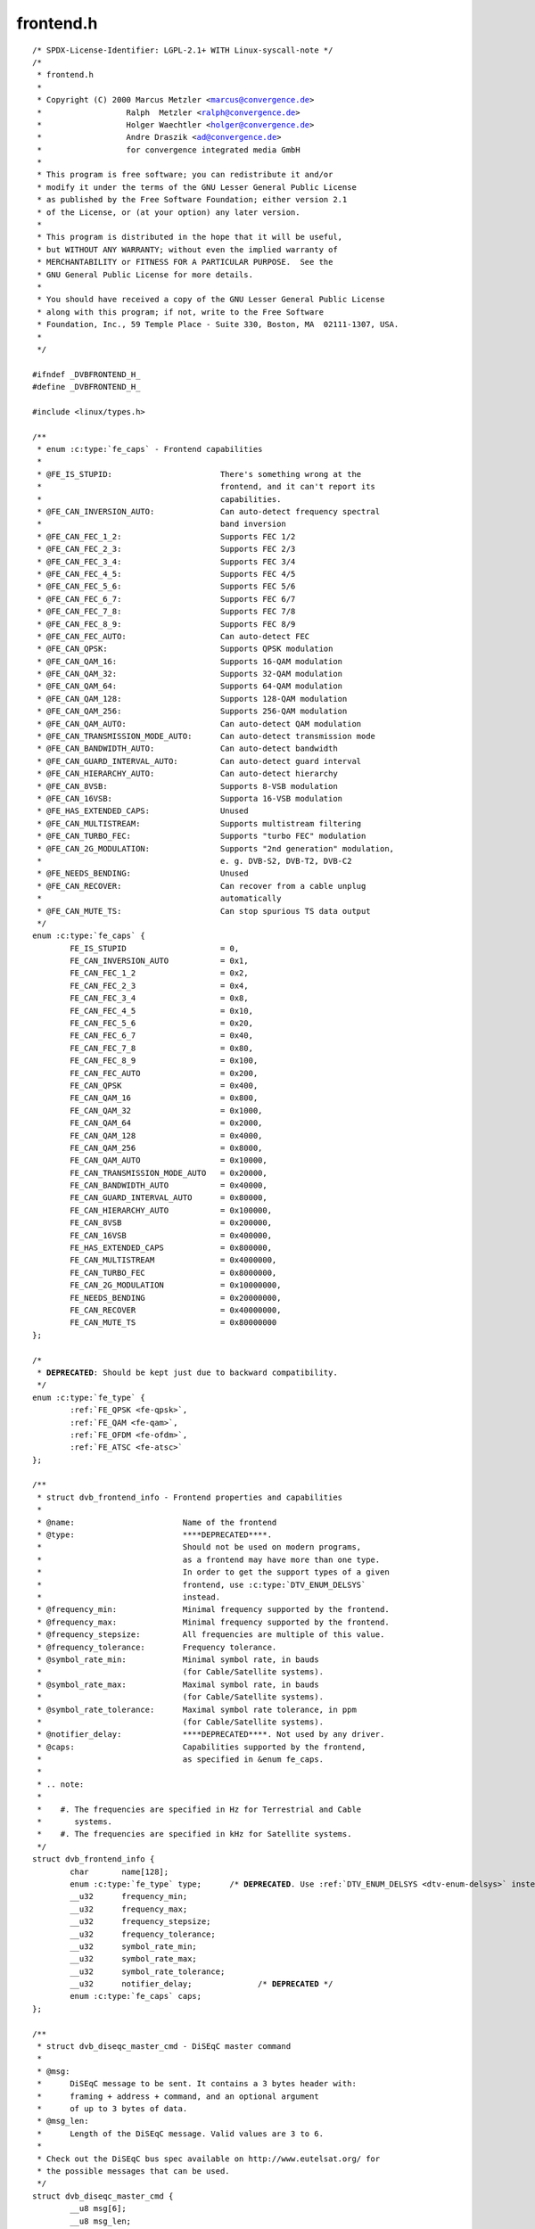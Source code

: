 .. -*- coding: utf-8; mode: rst -*-

frontend.h
==========

.. parsed-literal::

    \/\* SPDX-License-Identifier\: LGPL-2.1+ WITH Linux-syscall-note \*\/
    \/\*
     \* frontend.h
     \*
     \* Copyright (C) 2000 Marcus Metzler \<marcus@convergence.de\>
     \*                  Ralph  Metzler \<ralph@convergence.de\>
     \*                  Holger Waechtler \<holger@convergence.de\>
     \*                  Andre Draszik \<ad@convergence.de\>
     \*                  for convergence integrated media GmbH
     \*
     \* This program is free software; you can redistribute it and\/or
     \* modify it under the terms of the GNU Lesser General Public License
     \* as published by the Free Software Foundation; either version 2.1
     \* of the License, or (at your option) any later version.
     \*
     \* This program is distributed in the hope that it will be useful,
     \* but WITHOUT ANY WARRANTY; without even the implied warranty of
     \* MERCHANTABILITY or FITNESS FOR A PARTICULAR PURPOSE.  See the
     \* GNU General Public License for more details.
     \*
     \* You should have received a copy of the GNU Lesser General Public License
     \* along with this program; if not, write to the Free Software
     \* Foundation, Inc., 59 Temple Place - Suite 330, Boston, MA  02111-1307, USA.
     \*
     \*\/

    \#ifndef \_DVBFRONTEND\_H\_
    \#define \_DVBFRONTEND\_H\_

    \#include \<linux\/types.h\>

    \/\*\*
     \* enum :c:type:`fe_caps` - Frontend capabilities
     \*
     \* @FE\_IS\_STUPID\:                       There's something wrong at the
     \*                                      frontend, and it can't report its
     \*                                      capabilities.
     \* @FE\_CAN\_INVERSION\_AUTO\:              Can auto-detect frequency spectral
     \*                                      band inversion
     \* @FE\_CAN\_FEC\_1\_2\:                     Supports FEC 1\/2
     \* @FE\_CAN\_FEC\_2\_3\:                     Supports FEC 2\/3
     \* @FE\_CAN\_FEC\_3\_4\:                     Supports FEC 3\/4
     \* @FE\_CAN\_FEC\_4\_5\:                     Supports FEC 4\/5
     \* @FE\_CAN\_FEC\_5\_6\:                     Supports FEC 5\/6
     \* @FE\_CAN\_FEC\_6\_7\:                     Supports FEC 6\/7
     \* @FE\_CAN\_FEC\_7\_8\:                     Supports FEC 7\/8
     \* @FE\_CAN\_FEC\_8\_9\:                     Supports FEC 8\/9
     \* @FE\_CAN\_FEC\_AUTO\:                    Can auto-detect FEC
     \* @FE\_CAN\_QPSK\:                        Supports QPSK modulation
     \* @FE\_CAN\_QAM\_16\:                      Supports 16-QAM modulation
     \* @FE\_CAN\_QAM\_32\:                      Supports 32-QAM modulation
     \* @FE\_CAN\_QAM\_64\:                      Supports 64-QAM modulation
     \* @FE\_CAN\_QAM\_128\:                     Supports 128-QAM modulation
     \* @FE\_CAN\_QAM\_256\:                     Supports 256-QAM modulation
     \* @FE\_CAN\_QAM\_AUTO\:                    Can auto-detect QAM modulation
     \* @FE\_CAN\_TRANSMISSION\_MODE\_AUTO\:      Can auto-detect transmission mode
     \* @FE\_CAN\_BANDWIDTH\_AUTO\:              Can auto-detect bandwidth
     \* @FE\_CAN\_GUARD\_INTERVAL\_AUTO\:         Can auto-detect guard interval
     \* @FE\_CAN\_HIERARCHY\_AUTO\:              Can auto-detect hierarchy
     \* @FE\_CAN\_8VSB\:                        Supports 8-VSB modulation
     \* @FE\_CAN\_16VSB\:                       Supporta 16-VSB modulation
     \* @FE\_HAS\_EXTENDED\_CAPS\:               Unused
     \* @FE\_CAN\_MULTISTREAM\:                 Supports multistream filtering
     \* @FE\_CAN\_TURBO\_FEC\:                   Supports "turbo FEC" modulation
     \* @FE\_CAN\_2G\_MODULATION\:               Supports "2nd generation" modulation,
     \*                                      e. g. DVB-S2, DVB-T2, DVB-C2
     \* @FE\_NEEDS\_BENDING\:                   Unused
     \* @FE\_CAN\_RECOVER\:                     Can recover from a cable unplug
     \*                                      automatically
     \* @FE\_CAN\_MUTE\_TS\:                     Can stop spurious TS data output
     \*\/
    enum :c:type:`fe_caps` \{
            FE\_IS\_STUPID                    = 0,
            FE\_CAN\_INVERSION\_AUTO           = 0x1,
            FE\_CAN\_FEC\_1\_2                  = 0x2,
            FE\_CAN\_FEC\_2\_3                  = 0x4,
            FE\_CAN\_FEC\_3\_4                  = 0x8,
            FE\_CAN\_FEC\_4\_5                  = 0x10,
            FE\_CAN\_FEC\_5\_6                  = 0x20,
            FE\_CAN\_FEC\_6\_7                  = 0x40,
            FE\_CAN\_FEC\_7\_8                  = 0x80,
            FE\_CAN\_FEC\_8\_9                  = 0x100,
            FE\_CAN\_FEC\_AUTO                 = 0x200,
            FE\_CAN\_QPSK                     = 0x400,
            FE\_CAN\_QAM\_16                   = 0x800,
            FE\_CAN\_QAM\_32                   = 0x1000,
            FE\_CAN\_QAM\_64                   = 0x2000,
            FE\_CAN\_QAM\_128                  = 0x4000,
            FE\_CAN\_QAM\_256                  = 0x8000,
            FE\_CAN\_QAM\_AUTO                 = 0x10000,
            FE\_CAN\_TRANSMISSION\_MODE\_AUTO   = 0x20000,
            FE\_CAN\_BANDWIDTH\_AUTO           = 0x40000,
            FE\_CAN\_GUARD\_INTERVAL\_AUTO      = 0x80000,
            FE\_CAN\_HIERARCHY\_AUTO           = 0x100000,
            FE\_CAN\_8VSB                     = 0x200000,
            FE\_CAN\_16VSB                    = 0x400000,
            FE\_HAS\_EXTENDED\_CAPS            = 0x800000,
            FE\_CAN\_MULTISTREAM              = 0x4000000,
            FE\_CAN\_TURBO\_FEC                = 0x8000000,
            FE\_CAN\_2G\_MODULATION            = 0x10000000,
            FE\_NEEDS\_BENDING                = 0x20000000,
            FE\_CAN\_RECOVER                  = 0x40000000,
            FE\_CAN\_MUTE\_TS                  = 0x80000000
    \};

    \/\*
     \* **DEPRECATED**\: Should be kept just due to backward compatibility.
     \*\/
    enum :c:type:`fe_type` \{
            \ :ref:`FE_QPSK <fe-qpsk>`\ ,
            \ :ref:`FE_QAM <fe-qam>`\ ,
            \ :ref:`FE_OFDM <fe-ofdm>`\ ,
            \ :ref:`FE_ATSC <fe-atsc>`
    \};

    \/\*\*
     \* struct dvb_frontend_info - Frontend properties and capabilities
     \*
     \* @name\:                       Name of the frontend
     \* @type\:                       \*\***DEPRECATED**\*\*.
     \*                              Should not be used on modern programs,
     \*                              as a frontend may have more than one type.
     \*                              In order to get the support types of a given
     \*                              frontend, use \:c\:type\:\`DTV\_ENUM\_DELSYS\`
     \*                              instead.
     \* @frequency\_min\:              Minimal frequency supported by the frontend.
     \* @frequency\_max\:              Minimal frequency supported by the frontend.
     \* @frequency\_stepsize\:         All frequencies are multiple of this value.
     \* @frequency\_tolerance\:        Frequency tolerance.
     \* @symbol\_rate\_min\:            Minimal symbol rate, in bauds
     \*                              (for Cable\/Satellite systems).
     \* @symbol\_rate\_max\:            Maximal symbol rate, in bauds
     \*                              (for Cable\/Satellite systems).
     \* @symbol\_rate\_tolerance\:      Maximal symbol rate tolerance, in ppm
     \*                              (for Cable\/Satellite systems).
     \* @notifier\_delay\:             \*\***DEPRECATED**\*\*. Not used by any driver.
     \* @caps\:                       Capabilities supported by the frontend,
     \*                              as specified in \&enum fe\_caps.
     \*
     \* .. note\:
     \*
     \*    \#. The frequencies are specified in Hz for Terrestrial and Cable
     \*       systems.
     \*    \#. The frequencies are specified in kHz for Satellite systems.
     \*\/
    struct dvb_frontend_info \{
            char       name[128];
            enum :c:type:`fe_type` type;      \/\* **DEPRECATED**. Use \ :ref:`DTV_ENUM_DELSYS <dtv-enum-delsys>` instead \*\/
            \_\_u32      frequency\_min;
            \_\_u32      frequency\_max;
            \_\_u32      frequency\_stepsize;
            \_\_u32      frequency\_tolerance;
            \_\_u32      symbol\_rate\_min;
            \_\_u32      symbol\_rate\_max;
            \_\_u32      symbol\_rate\_tolerance;
            \_\_u32      notifier\_delay;              \/\* **DEPRECATED** \*\/
            enum :c:type:`fe_caps` caps;
    \};

    \/\*\*
     \* struct dvb_diseqc_master_cmd - DiSEqC master command
     \*
     \* @msg\:
     \*      DiSEqC message to be sent. It contains a 3 bytes header with\:
     \*      framing + address + command, and an optional argument
     \*      of up to 3 bytes of data.
     \* @msg\_len\:
     \*      Length of the DiSEqC message. Valid values are 3 to 6.
     \*
     \* Check out the DiSEqC bus spec available on http\:\/\/www.eutelsat.org\/ for
     \* the possible messages that can be used.
     \*\/
    struct dvb_diseqc_master_cmd \{
            \_\_u8 msg[6];
            \_\_u8 msg\_len;
    \};

    \/\*\*
     \* struct dvb_diseqc_slave_reply - DiSEqC received data
     \*
     \* @msg\:
     \*      DiSEqC message buffer to store a message received via DiSEqC.
     \*      It contains one byte header with\: framing and
     \*      an optional argument of up to 3 bytes of data.
     \* @msg\_len\:
     \*      Length of the DiSEqC message. Valid values are 0 to 4,
     \*      where 0 means no message.
     \* @timeout\:
     \*      Return from ioctl after timeout ms with errorcode when
     \*      no message was received.
     \*
     \* Check out the DiSEqC bus spec available on http\:\/\/www.eutelsat.org\/ for
     \* the possible messages that can be used.
     \*\/
    struct dvb_diseqc_slave_reply \{
            \_\_u8 msg[4];
            \_\_u8 msg\_len;
            int  timeout;
    \};

    \/\*\*
     \* enum :c:type:`fe_sec_voltage` - DC Voltage used to feed the LNBf
     \*
     \* @SEC\_VOLTAGE\_13\:     Output 13V to the LNBf
     \* @SEC\_VOLTAGE\_18\:     Output 18V to the LNBf
     \* @SEC\_VOLTAGE\_OFF\:    Don't feed the LNBf with a DC voltage
     \*\/
    enum :c:type:`fe_sec_voltage` \{
            SEC\_VOLTAGE\_13,
            SEC\_VOLTAGE\_18,
            SEC\_VOLTAGE\_OFF
    \};

    \/\*\*
     \* enum :c:type:`fe_sec_tone_mode` - Type of tone to be send to the LNBf.
     \* @SEC\_TONE\_ON\:        Sends a 22kHz tone burst to the antenna.
     \* @SEC\_TONE\_OFF\:       Don't send a 22kHz tone to the antenna (except
     \*                      if the \`\`FE\_DISEQC\_\*\`\` ioctls are called).
     \*\/
    enum :c:type:`fe_sec_tone_mode` \{
            SEC\_TONE\_ON,
            SEC\_TONE\_OFF
    \};

    \/\*\*
     \* enum :c:type:`fe_sec_mini_cmd` - Type of mini burst to be sent
     \*
     \* @SEC\_MINI\_A\:         Sends a mini-DiSEqC 22kHz '0' Tone Burst to select
     \*                      satellite-A
     \* @SEC\_MINI\_B\:         Sends a mini-DiSEqC 22kHz '1' Data Burst to select
     \*                      satellite-B
     \*\/
    enum :c:type:`fe_sec_mini_cmd` \{
            SEC\_MINI\_A,
            SEC\_MINI\_B
    \};

    \/\*\*
     \* enum :c:type:`fe_status` - Enumerates the possible frontend status.
     \* @FE\_NONE\:            The frontend doesn't have any kind of lock.
     \*                      That's the initial frontend status
     \* @FE\_HAS\_SIGNAL\:      Has found something above the noise level.
     \* @FE\_HAS\_CARRIER\:     Has found a signal.
     \* @FE\_HAS\_VITERBI\:     FEC inner coding (Viterbi, LDPC or other inner code).
     \*                      is stable.
     \* @FE\_HAS\_SYNC\:        Synchronization bytes was found.
     \* @FE\_HAS\_LOCK\:        Digital TV were locked and everything is working.
     \* @FE\_TIMEDOUT\:        Fo lock within the last about 2 seconds.
     \* @FE\_REINIT\:          Frontend was reinitialized, application is recommended
     \*                      to reset DiSEqC, tone and parameters.
     \*\/
    enum :c:type:`fe_status` \{
            FE\_NONE                 = 0x00,
            FE\_HAS\_SIGNAL           = 0x01,
            FE\_HAS\_CARRIER          = 0x02,
            FE\_HAS\_VITERBI          = 0x04,
            FE\_HAS\_SYNC             = 0x08,
            FE\_HAS\_LOCK             = 0x10,
            FE\_TIMEDOUT             = 0x20,
            FE\_REINIT               = 0x40,
    \};

    \/\*\*
     \* enum :c:type:`fe_spectral_inversion` - Type of inversion band
     \*
     \* @INVERSION\_OFF\:      Don't do spectral band inversion.
     \* @INVERSION\_ON\:       Do spectral band inversion.
     \* @INVERSION\_AUTO\:     Autodetect spectral band inversion.
     \*
     \* This parameter indicates if spectral inversion should be presumed or
     \* not. In the automatic setting (\`\`INVERSION\_AUTO\`\`) the hardware will try
     \* to figure out the correct setting by itself. If the hardware doesn't
     \* support, the \%dvb\_frontend will try to lock at the carrier first with
     \* inversion off. If it fails, it will try to enable inversion.
     \*\/
    enum :c:type:`fe_spectral_inversion` \{
            INVERSION\_OFF,
            INVERSION\_ON,
            INVERSION\_AUTO
    \};

    \/\*\*
     \* enum :c:type:`fe_code_rate` - Type of Forward Error Correction (FEC)
     \*
     \*
     \* @FEC\_NONE\: No Forward Error Correction Code
     \* @FEC\_1\_2\:  Forward Error Correction Code 1\/2
     \* @FEC\_2\_3\:  Forward Error Correction Code 2\/3
     \* @FEC\_3\_4\:  Forward Error Correction Code 3\/4
     \* @FEC\_4\_5\:  Forward Error Correction Code 4\/5
     \* @FEC\_5\_6\:  Forward Error Correction Code 5\/6
     \* @FEC\_6\_7\:  Forward Error Correction Code 6\/7
     \* @FEC\_7\_8\:  Forward Error Correction Code 7\/8
     \* @FEC\_8\_9\:  Forward Error Correction Code 8\/9
     \* @FEC\_AUTO\: Autodetect Error Correction Code
     \* @FEC\_3\_5\:  Forward Error Correction Code 3\/5
     \* @FEC\_9\_10\: Forward Error Correction Code 9\/10
     \* @FEC\_2\_5\:  Forward Error Correction Code 2\/5
     \*
     \* Please note that not all FEC types are supported by a given standard.
     \*\/
    enum :c:type:`fe_code_rate` \{
            FEC\_NONE = 0,
            FEC\_1\_2,
            FEC\_2\_3,
            FEC\_3\_4,
            FEC\_4\_5,
            FEC\_5\_6,
            FEC\_6\_7,
            FEC\_7\_8,
            FEC\_8\_9,
            FEC\_AUTO,
            FEC\_3\_5,
            FEC\_9\_10,
            FEC\_2\_5,
    \};

    \/\*\*
     \* enum :c:type:`fe_modulation` - Type of modulation\/constellation
     \* @QPSK\:       QPSK modulation
     \* @QAM\_16\:     16-QAM modulation
     \* @QAM\_32\:     32-QAM modulation
     \* @QAM\_64\:     64-QAM modulation
     \* @QAM\_128\:    128-QAM modulation
     \* @QAM\_256\:    256-QAM modulation
     \* @QAM\_AUTO\:   Autodetect QAM modulation
     \* @VSB\_8\:      8-VSB modulation
     \* @VSB\_16\:     16-VSB modulation
     \* @PSK\_8\:      8-PSK modulation
     \* @APSK\_16\:    16-APSK modulation
     \* @APSK\_32\:    32-APSK modulation
     \* @DQPSK\:      DQPSK modulation
     \* @QAM\_4\_NR\:   4-QAM-NR modulation
     \*
     \* Please note that not all modulations are supported by a given standard.
     \*
     \*\/
    enum :c:type:`fe_modulation` \{
            QPSK,
            QAM\_16,
            QAM\_32,
            QAM\_64,
            QAM\_128,
            QAM\_256,
            QAM\_AUTO,
            VSB\_8,
            VSB\_16,
            PSK\_8,
            APSK\_16,
            APSK\_32,
            DQPSK,
            QAM\_4\_NR,
    \};

    \/\*\*
     \* enum :c:type:`fe_transmit_mode` - Transmission mode
     \*
     \* @TRANSMISSION\_MODE\_AUTO\:
     \*      Autodetect transmission mode. The hardware will try to find the
     \*      correct FFT-size (if capable) to fill in the missing parameters.
     \* @TRANSMISSION\_MODE\_1K\:
     \*      Transmission mode 1K
     \* @TRANSMISSION\_MODE\_2K\:
     \*      Transmission mode 2K
     \* @TRANSMISSION\_MODE\_8K\:
     \*      Transmission mode 8K
     \* @TRANSMISSION\_MODE\_4K\:
     \*      Transmission mode 4K
     \* @TRANSMISSION\_MODE\_16K\:
     \*      Transmission mode 16K
     \* @TRANSMISSION\_MODE\_32K\:
     \*      Transmission mode 32K
     \* @TRANSMISSION\_MODE\_C1\:
     \*      Single Carrier (C=1) transmission mode (DTMB only)
     \* @TRANSMISSION\_MODE\_C3780\:
     \*      Multi Carrier (C=3780) transmission mode (DTMB only)
     \*
     \* Please note that not all transmission modes are supported by a given
     \* standard.
     \*\/
    enum :c:type:`fe_transmit_mode` \{
            TRANSMISSION\_MODE\_2K,
            TRANSMISSION\_MODE\_8K,
            TRANSMISSION\_MODE\_AUTO,
            TRANSMISSION\_MODE\_4K,
            TRANSMISSION\_MODE\_1K,
            TRANSMISSION\_MODE\_16K,
            TRANSMISSION\_MODE\_32K,
            TRANSMISSION\_MODE\_C1,
            TRANSMISSION\_MODE\_C3780,
    \};

    \/\*\*
     \* enum :c:type:`fe_guard_interval` - Guard interval
     \*
     \* @GUARD\_INTERVAL\_AUTO\:        Autodetect the guard interval
     \* @GUARD\_INTERVAL\_1\_128\:       Guard interval 1\/128
     \* @GUARD\_INTERVAL\_1\_32\:        Guard interval 1\/32
     \* @GUARD\_INTERVAL\_1\_16\:        Guard interval 1\/16
     \* @GUARD\_INTERVAL\_1\_8\:         Guard interval 1\/8
     \* @GUARD\_INTERVAL\_1\_4\:         Guard interval 1\/4
     \* @GUARD\_INTERVAL\_19\_128\:      Guard interval 19\/128
     \* @GUARD\_INTERVAL\_19\_256\:      Guard interval 19\/256
     \* @GUARD\_INTERVAL\_PN420\:       PN length 420 (1\/4)
     \* @GUARD\_INTERVAL\_PN595\:       PN length 595 (1\/6)
     \* @GUARD\_INTERVAL\_PN945\:       PN length 945 (1\/9)
     \*
     \* Please note that not all guard intervals are supported by a given standard.
     \*\/
    enum :c:type:`fe_guard_interval` \{
            GUARD\_INTERVAL\_1\_32,
            GUARD\_INTERVAL\_1\_16,
            GUARD\_INTERVAL\_1\_8,
            GUARD\_INTERVAL\_1\_4,
            GUARD\_INTERVAL\_AUTO,
            GUARD\_INTERVAL\_1\_128,
            GUARD\_INTERVAL\_19\_128,
            GUARD\_INTERVAL\_19\_256,
            GUARD\_INTERVAL\_PN420,
            GUARD\_INTERVAL\_PN595,
            GUARD\_INTERVAL\_PN945,
    \};

    \/\*\*
     \* enum :c:type:`fe_hierarchy` - Hierarchy
     \* @HIERARCHY\_NONE\:     No hierarchy
     \* @HIERARCHY\_AUTO\:     Autodetect hierarchy (if supported)
     \* @HIERARCHY\_1\:        Hierarchy 1
     \* @HIERARCHY\_2\:        Hierarchy 2
     \* @HIERARCHY\_4\:        Hierarchy 4
     \*
     \* Please note that not all hierarchy types are supported by a given standard.
     \*\/
    enum :c:type:`fe_hierarchy` \{
            HIERARCHY\_NONE,
            HIERARCHY\_1,
            HIERARCHY\_2,
            HIERARCHY\_4,
            HIERARCHY\_AUTO
    \};

    \/\*\*
     \* enum :c:type:`fe_interleaving` - Interleaving
     \* @INTERLEAVING\_NONE\:  No interleaving.
     \* @INTERLEAVING\_AUTO\:  Auto-detect interleaving.
     \* @INTERLEAVING\_240\:   Interleaving of 240 symbols.
     \* @INTERLEAVING\_720\:   Interleaving of 720 symbols.
     \*
     \* Please note that, currently, only DTMB uses it.
     \*\/
    enum :c:type:`fe_interleaving` \{
            INTERLEAVING\_NONE,
            INTERLEAVING\_AUTO,
            INTERLEAVING\_240,
            INTERLEAVING\_720,
    \};

    \/\* DVBv5 property Commands \*\/

    \#define \ :ref:`DTV_UNDEFINED <dtv-undefined>`           0
    \#define \ :ref:`DTV_TUNE <dtv-tune>`                1
    \#define \ :ref:`DTV_CLEAR <dtv-clear>`               2
    \#define \ :ref:`DTV_FREQUENCY <dtv-frequency>`           3
    \#define \ :ref:`DTV_MODULATION <dtv-modulation>`          4
    \#define \ :ref:`DTV_BANDWIDTH_HZ <dtv-bandwidth-hz>`        5
    \#define \ :ref:`DTV_INVERSION <dtv-inversion>`           6
    \#define \ :ref:`DTV_DISEQC_MASTER <dtv-diseqc-master>`       7
    \#define \ :ref:`DTV_SYMBOL_RATE <dtv-symbol-rate>`         8
    \#define \ :ref:`DTV_INNER_FEC <dtv-inner-fec>`           9
    \#define \ :ref:`DTV_VOLTAGE <dtv-voltage>`             10
    \#define \ :ref:`DTV_TONE <dtv-tone>`                11
    \#define \ :ref:`DTV_PILOT <dtv-pilot>`               12
    \#define \ :ref:`DTV_ROLLOFF <dtv-rolloff>`             13
    \#define \ :ref:`DTV_DISEQC_SLAVE_REPLY <dtv-diseqc-slave-reply>`  14

    \/\* Basic enumeration set for querying unlimited capabilities \*\/
    \#define \ :ref:`DTV_FE_CAPABILITY_COUNT <dtv-fe-capability-count>` 15
    \#define \ :ref:`DTV_FE_CAPABILITY <dtv-fe-capability>`       16
    \#define \ :ref:`DTV_DELIVERY_SYSTEM <dtv-delivery-system>`     17

    \/\* ISDB-T and ISDB-Tsb \*\/
    \#define \ :ref:`DTV_ISDBT_PARTIAL_RECEPTION <dtv-isdbt-partial-reception>`     18
    \#define \ :ref:`DTV_ISDBT_SOUND_BROADCASTING <dtv-isdbt-sound-broadcasting>`    19

    \#define \ :ref:`DTV_ISDBT_SB_SUBCHANNEL_ID <dtv-isdbt-sb-subchannel-id>`      20
    \#define \ :ref:`DTV_ISDBT_SB_SEGMENT_IDX <dtv-isdbt-sb-segment-idx>`        21
    \#define \ :ref:`DTV_ISDBT_SB_SEGMENT_COUNT <dtv-isdbt-sb-segment-count>`      22

    \#define :ref:`DTV_ISDBT_LAYERA_FEC <dtv-isdbt-layer-fec>`                    23
    \#define :ref:`DTV_ISDBT_LAYERA_MODULATION <dtv-isdbt-layer-modulation>`             24
    \#define :ref:`DTV_ISDBT_LAYERA_SEGMENT_COUNT <dtv-isdbt-layer-segment-count>`          25
    \#define :ref:`DTV_ISDBT_LAYERA_TIME_INTERLEAVING <dtv-isdbt-layer-time-interleaving>`      26

    \#define :ref:`DTV_ISDBT_LAYERB_FEC <dtv-isdbt-layer-fec>`                    27
    \#define :ref:`DTV_ISDBT_LAYERB_MODULATION <dtv-isdbt-layer-modulation>`             28
    \#define :ref:`DTV_ISDBT_LAYERB_SEGMENT_COUNT <dtv-isdbt-layer-segment-count>`          29
    \#define :ref:`DTV_ISDBT_LAYERB_TIME_INTERLEAVING <dtv-isdbt-layer-time-interleaving>`      30

    \#define :ref:`DTV_ISDBT_LAYERC_FEC <dtv-isdbt-layer-fec>`                    31
    \#define :ref:`DTV_ISDBT_LAYERC_MODULATION <dtv-isdbt-layer-modulation>`             32
    \#define :ref:`DTV_ISDBT_LAYERC_SEGMENT_COUNT <dtv-isdbt-layer-segment-count>`          33
    \#define :ref:`DTV_ISDBT_LAYERC_TIME_INTERLEAVING <dtv-isdbt-layer-time-interleaving>`      34

    \#define \ :ref:`DTV_API_VERSION <dtv-api-version>`         35

    \#define \ :ref:`DTV_CODE_RATE_HP <dtv-code-rate-hp>`        36
    \#define \ :ref:`DTV_CODE_RATE_LP <dtv-code-rate-lp>`        37
    \#define \ :ref:`DTV_GUARD_INTERVAL <dtv-guard-interval>`      38
    \#define \ :ref:`DTV_TRANSMISSION_MODE <dtv-transmission-mode>`   39
    \#define \ :ref:`DTV_HIERARCHY <dtv-hierarchy>`           40

    \#define \ :ref:`DTV_ISDBT_LAYER_ENABLED <dtv-isdbt-layer-enabled>` 41

    \#define \ :ref:`DTV_STREAM_ID <dtv-stream-id>`           42
    \#define DTV\_ISDBS\_TS\_ID\_LEGACY  \ :ref:`DTV_STREAM_ID <dtv-stream-id>`
    \#define \ :ref:`DTV_DVBT2_PLP_ID_LEGACY <dtv-dvbt2-plp-id-legacy>` 43

    \#define \ :ref:`DTV_ENUM_DELSYS <dtv-enum-delsys>`         44

    \/\* ATSC-MH \*\/
    \#define \ :ref:`DTV_ATSCMH_FIC_VER <dtv-atscmh-fic-ver>`              45
    \#define \ :ref:`DTV_ATSCMH_PARADE_ID <dtv-atscmh-parade-id>`            46
    \#define \ :ref:`DTV_ATSCMH_NOG <dtv-atscmh-nog>`                  47
    \#define \ :ref:`DTV_ATSCMH_TNOG <dtv-atscmh-tnog>`                 48
    \#define \ :ref:`DTV_ATSCMH_SGN <dtv-atscmh-sgn>`                  49
    \#define \ :ref:`DTV_ATSCMH_PRC <dtv-atscmh-prc>`                  50
    \#define \ :ref:`DTV_ATSCMH_RS_FRAME_MODE <dtv-atscmh-rs-frame-mode>`        51
    \#define \ :ref:`DTV_ATSCMH_RS_FRAME_ENSEMBLE <dtv-atscmh-rs-frame-ensemble>`    52
    \#define \ :ref:`DTV_ATSCMH_RS_CODE_MODE_PRI <dtv-atscmh-rs-code-mode-pri>`     53
    \#define \ :ref:`DTV_ATSCMH_RS_CODE_MODE_SEC <dtv-atscmh-rs-code-mode-sec>`     54
    \#define \ :ref:`DTV_ATSCMH_SCCC_BLOCK_MODE <dtv-atscmh-sccc-block-mode>`      55
    \#define \ :ref:`DTV_ATSCMH_SCCC_CODE_MODE_A <dtv-atscmh-sccc-code-mode-a>`     56
    \#define \ :ref:`DTV_ATSCMH_SCCC_CODE_MODE_B <dtv-atscmh-sccc-code-mode-b>`     57
    \#define \ :ref:`DTV_ATSCMH_SCCC_CODE_MODE_C <dtv-atscmh-sccc-code-mode-c>`     58
    \#define \ :ref:`DTV_ATSCMH_SCCC_CODE_MODE_D <dtv-atscmh-sccc-code-mode-d>`     59

    \#define \ :ref:`DTV_INTERLEAVING <dtv-interleaving>`                        60
    \#define \ :ref:`DTV_LNA <dtv-lna>`                                 61

    \/\* Quality parameters \*\/
    \#define \ :ref:`DTV_STAT_SIGNAL_STRENGTH <dtv-stat-signal-strength>`        62
    \#define \ :ref:`DTV_STAT_CNR <dtv-stat-cnr>`                    63
    \#define \ :ref:`DTV_STAT_PRE_ERROR_BIT_COUNT <dtv-stat-pre-error-bit-count>`    64
    \#define \ :ref:`DTV_STAT_PRE_TOTAL_BIT_COUNT <dtv-stat-pre-total-bit-count>`    65
    \#define \ :ref:`DTV_STAT_POST_ERROR_BIT_COUNT <dtv-stat-post-error-bit-count>`   66
    \#define \ :ref:`DTV_STAT_POST_TOTAL_BIT_COUNT <dtv-stat-post-total-bit-count>`   67
    \#define \ :ref:`DTV_STAT_ERROR_BLOCK_COUNT <dtv-stat-error-block-count>`      68
    \#define \ :ref:`DTV_STAT_TOTAL_BLOCK_COUNT <dtv-stat-total-block-count>`      69

    \/\* Physical layer scrambling \*\/
    \#define \ :ref:`DTV_SCRAMBLING_SEQUENCE_INDEX <dtv-scrambling-sequence-index>`   70

    \#define DTV\_MAX\_COMMAND         \ :ref:`DTV_SCRAMBLING_SEQUENCE_INDEX <dtv-scrambling-sequence-index>`

    \/\*\*
     \* enum :c:type:`fe_pilot` - Type of pilot tone
     \*
     \* @PILOT\_ON\:   Pilot tones enabled
     \* @PILOT\_OFF\:  Pilot tones disabled
     \* @PILOT\_AUTO\: Autodetect pilot tones
     \*\/
    enum :c:type:`fe_pilot` \{
            PILOT\_ON,
            PILOT\_OFF,
            PILOT\_AUTO,
    \};

    \/\*\*
     \* enum :c:type:`fe_rolloff` - Rolloff factor
     \* @ROLLOFF\_35\:         Roloff factor\: α=35\%
     \* @ROLLOFF\_20\:         Roloff factor\: α=20\%
     \* @ROLLOFF\_25\:         Roloff factor\: α=25\%
     \* @ROLLOFF\_AUTO\:       Auto-detect the roloff factor.
     \*
     \* .. note\:
     \*
     \*    Roloff factor of 35\% is implied on DVB-S. On DVB-S2, it is default.
     \*\/
    enum :c:type:`fe_rolloff` \{
            ROLLOFF\_35,
            ROLLOFF\_20,
            ROLLOFF\_25,
            ROLLOFF\_AUTO,
    \};

    \/\*\*
     \* enum :c:type:`fe_delivery_system` - Type of the delivery system
     \*
     \* @SYS\_UNDEFINED\:
     \*      Undefined standard. Generally, indicates an error
     \* @SYS\_DVBC\_ANNEX\_A\:
     \*      Cable TV\: DVB-C following ITU-T J.83 Annex A spec
     \* @SYS\_DVBC\_ANNEX\_B\:
     \*      Cable TV\: DVB-C following ITU-T J.83 Annex B spec (ClearQAM)
     \* @SYS\_DVBC\_ANNEX\_C\:
     \*      Cable TV\: DVB-C following ITU-T J.83 Annex C spec
     \* @SYS\_ISDBC\:
     \*      Cable TV\: ISDB-C (no drivers yet)
     \* @SYS\_DVBT\:
     \*      Terrestrial TV\: DVB-T
     \* @SYS\_DVBT2\:
     \*      Terrestrial TV\: DVB-T2
     \* @SYS\_ISDBT\:
     \*      Terrestrial TV\: ISDB-T
     \* @SYS\_ATSC\:
     \*      Terrestrial TV\: ATSC
     \* @SYS\_ATSCMH\:
     \*      Terrestrial TV (mobile)\: ATSC-M\/H
     \* @SYS\_DTMB\:
     \*      Terrestrial TV\: DTMB
     \* @SYS\_DVBS\:
     \*      Satellite TV\: DVB-S
     \* @SYS\_DVBS2\:
     \*      Satellite TV\: DVB-S2
     \* @SYS\_TURBO\:
     \*      Satellite TV\: DVB-S Turbo
     \* @SYS\_ISDBS\:
     \*      Satellite TV\: ISDB-S
     \* @SYS\_DAB\:
     \*      Digital audio\: DAB (not fully supported)
     \* @SYS\_DSS\:
     \*      Satellite TV\: DSS (not fully supported)
     \* @SYS\_CMMB\:
     \*      Terrestrial TV (mobile)\: CMMB (not fully supported)
     \* @SYS\_DVBH\:
     \*      Terrestrial TV (mobile)\: DVB-H (standard deprecated)
     \*\/
    enum :c:type:`fe_delivery_system` \{
            SYS\_UNDEFINED,
            SYS\_DVBC\_ANNEX\_A,
            SYS\_DVBC\_ANNEX\_B,
            SYS\_DVBT,
            SYS\_DSS,
            SYS\_DVBS,
            SYS\_DVBS2,
            SYS\_DVBH,
            SYS\_ISDBT,
            SYS\_ISDBS,
            SYS\_ISDBC,
            SYS\_ATSC,
            SYS\_ATSCMH,
            SYS\_DTMB,
            SYS\_CMMB,
            SYS\_DAB,
            SYS\_DVBT2,
            SYS\_TURBO,
            SYS\_DVBC\_ANNEX\_C,
    \};

    \/\* backward compatibility definitions for delivery systems \*\/
    \#define SYS\_DVBC\_ANNEX\_AC       SYS\_DVBC\_ANNEX\_A
    \#define SYS\_DMBTH               SYS\_DTMB \/\* DMB-TH is legacy name, use DTMB \*\/

    \/\* ATSC-MH specific parameters \*\/

    \/\*\*
     \* enum :c:type:`atscmh_sccc_block_mode` - Type of Series Concatenated Convolutional
     \*                               Code Block Mode.
     \*
     \* @ATSCMH\_SCCC\_BLK\_SEP\:
     \*      Separate SCCC\: the SCCC outer code mode shall be set independently
     \*      for each Group Region (A, B, C, D)
     \* @ATSCMH\_SCCC\_BLK\_COMB\:
     \*      Combined SCCC\: all four Regions shall have the same SCCC outer
     \*      code mode.
     \* @ATSCMH\_SCCC\_BLK\_RES\:
     \*      Reserved. Shouldn't be used.
     \*\/
    enum :c:type:`atscmh_sccc_block_mode` \{
            ATSCMH\_SCCC\_BLK\_SEP      = 0,
            ATSCMH\_SCCC\_BLK\_COMB     = 1,
            ATSCMH\_SCCC\_BLK\_RES      = 2,
    \};

    \/\*\*
     \* enum :c:type:`atscmh_sccc_code_mode` - Type of Series Concatenated Convolutional
     \*                              Code Rate.
     \*
     \* @ATSCMH\_SCCC\_CODE\_HLF\:
     \*      The outer code rate of a SCCC Block is 1\/2 rate.
     \* @ATSCMH\_SCCC\_CODE\_QTR\:
     \*      The outer code rate of a SCCC Block is 1\/4 rate.
     \* @ATSCMH\_SCCC\_CODE\_RES\:
     \*      Reserved. Should not be used.
     \*\/
    enum :c:type:`atscmh_sccc_code_mode` \{
            ATSCMH\_SCCC\_CODE\_HLF     = 0,
            ATSCMH\_SCCC\_CODE\_QTR     = 1,
            ATSCMH\_SCCC\_CODE\_RES     = 2,
    \};

    \/\*\*
     \* enum :c:type:`atscmh_rs_frame_ensemble` - Reed Solomon(RS) frame ensemble.
     \*
     \* @ATSCMH\_RSFRAME\_ENS\_PRI\:     Primary Ensemble.
     \* @ATSCMH\_RSFRAME\_ENS\_SEC\:     Secondary Ensemble.
     \*\/
    enum :c:type:`atscmh_rs_frame_ensemble` \{
            ATSCMH\_RSFRAME\_ENS\_PRI   = 0,
            ATSCMH\_RSFRAME\_ENS\_SEC   = 1,
    \};

    \/\*\*
     \* enum :c:type:`atscmh_rs_frame_mode` - Reed Solomon (RS) frame mode.
     \*
     \* @ATSCMH\_RSFRAME\_PRI\_ONLY\:
     \*      Single Frame\: There is only a primary RS Frame for all Group
     \*      Regions.
     \* @ATSCMH\_RSFRAME\_PRI\_SEC\:
     \*      Dual Frame\: There are two separate RS Frames\: Primary RS Frame for
     \*      Group Region A and B and Secondary RS Frame for Group Region C and
     \*      D.
     \* @ATSCMH\_RSFRAME\_RES\:
     \*      Reserved. Shouldn't be used.
     \*\/
    enum :c:type:`atscmh_rs_frame_mode` \{
            ATSCMH\_RSFRAME\_PRI\_ONLY  = 0,
            ATSCMH\_RSFRAME\_PRI\_SEC   = 1,
            ATSCMH\_RSFRAME\_RES       = 2,
    \};

    \/\*\*
     \* enum :c:type:`atscmh_rs_code_mode`
     \* @ATSCMH\_RSCODE\_211\_187\:      Reed Solomon code (211,187).
     \* @ATSCMH\_RSCODE\_223\_187\:      Reed Solomon code (223,187).
     \* @ATSCMH\_RSCODE\_235\_187\:      Reed Solomon code (235,187).
     \* @ATSCMH\_RSCODE\_RES\:          Reserved. Shouldn't be used.
     \*\/
    enum :c:type:`atscmh_rs_code_mode` \{
            ATSCMH\_RSCODE\_211\_187    = 0,
            ATSCMH\_RSCODE\_223\_187    = 1,
            ATSCMH\_RSCODE\_235\_187    = 2,
            ATSCMH\_RSCODE\_RES        = 3,
    \};

    \#define :ref:`NO_STREAM_ID_FILTER <dtv-stream-id>`     (\~0U)
    \#define :ref:`LNA_AUTO <dtv-lna>`                (\~0U)

    \/\*\*
     \* enum :c:type:`fecap_scale_params` - scale types for the quality parameters.
     \*
     \* @FE\_SCALE\_NOT\_AVAILABLE\: That QoS measure is not available. That
     \*                          could indicate a temporary or a permanent
     \*                          condition.
     \* @FE\_SCALE\_DECIBEL\: The scale is measured in 0.001 dB steps, typically
     \*                    used on signal measures.
     \* @FE\_SCALE\_RELATIVE\: The scale is a relative percentual measure,
     \*                     ranging from 0 (0\%) to 0xffff (100\%).
     \* @FE\_SCALE\_COUNTER\: The scale counts the occurrence of an event, like
     \*                    bit error, block error, lapsed time.
     \*\/
    enum :c:type:`fecap_scale_params` \{
            FE\_SCALE\_NOT\_AVAILABLE = 0,
            FE\_SCALE\_DECIBEL,
            FE\_SCALE\_RELATIVE,
            FE\_SCALE\_COUNTER
    \};

    \/\*\*
     \* struct dtv_stats - Used for reading a DTV status property
     \*
     \* @scale\:
     \*      Filled with enum :c:type:`fecap_scale_params` - the scale in usage
     \*      for that parameter
     \*
     \* @svalue\:
     \*      integer value of the measure, for \%FE\_SCALE\_DECIBEL,
     \*      used for dB measures. The unit is 0.001 dB.
     \*
     \* @uvalue\:
     \*      unsigned integer value of the measure, used when @scale is
     \*      either \%FE\_SCALE\_RELATIVE or \%FE\_SCALE\_COUNTER.
     \*
     \* For most delivery systems, this will return a single value for each
     \* parameter.
     \*
     \* It should be noticed, however, that new OFDM delivery systems like
     \* ISDB can use different modulation types for each group of carriers.
     \* On such standards, up to 8 groups of statistics can be provided, one
     \* for each carrier group (called "layer" on ISDB).
     \*
     \* In order to be consistent with other delivery systems, the first
     \* value refers to the entire set of carriers ("global").
     \*
     \* @scale should use the value \%FE\_SCALE\_NOT\_AVAILABLE when
     \* the value for the entire group of carriers or from one specific layer
     \* is not provided by the hardware.
     \*
     \* @len should be filled with the latest filled status + 1.
     \*
     \* In other words, for ISDB, those values should be filled like\:\:
     \*
     \*      u.st.stat.svalue[0] = global statistics;
     \*      u.st.stat.scale[0] = FE\_SCALE\_DECIBEL;
     \*      u.st.stat.value[1] = layer A statistics;
     \*      u.st.stat.scale[1] = FE\_SCALE\_NOT\_AVAILABLE (if not available);
     \*      u.st.stat.svalue[2] = layer B statistics;
     \*      u.st.stat.scale[2] = FE\_SCALE\_DECIBEL;
     \*      u.st.stat.svalue[3] = layer C statistics;
     \*      u.st.stat.scale[3] = FE\_SCALE\_DECIBEL;
     \*      u.st.len = 4;
     \*\/
    struct dtv_stats \{
            \_\_u8 scale;     \/\* enum :c:type:`fecap_scale_params` type \*\/
            union \{
                    \_\_u64 uvalue;   \/\* for counters and relative scales \*\/
                    \_\_s64 svalue;   \/\* for 0.001 dB measures \*\/
            \};
    \} \_\_attribute\_\_ ((packed));

    \#define MAX\_DTV\_STATS   4

    \/\*\*
     \* struct dtv_fe_stats - store Digital TV frontend statistics
     \*
     \* @len\:        length of the statistics - if zero, stats is disabled.
     \* @stat\:       array with digital TV statistics.
     \*
     \* On most standards, @len can either be 0 or 1. However, for ISDB, each
     \* layer is modulated in separate. So, each layer may have its own set
     \* of statistics. If so, stat[0] carries on a global value for the property.
     \* Indexes 1 to 3 means layer A to B.
     \*\/
    struct dtv_fe_stats \{
            \_\_u8 len;
            struct dtv_stats stat[MAX\_DTV\_STATS];
    \} \_\_attribute\_\_ ((packed));

    \/\*\*
     \* struct dtv_property - store one of frontend command and its value
     \*
     \* @cmd\:                Digital TV command.
     \* @reserved\:           Not used.
     \* @u\:                  Union with the values for the command.
     \* @u.data\:             A unsigned 32 bits integer with command value.
     \* @u.buffer\:           Struct to store bigger properties.
     \*                      Currently unused.
     \* @u.buffer.data\:      an unsigned 32-bits array.
     \* @u.buffer.len\:       number of elements of the buffer.
     \* @u.buffer.reserved1\: Reserved.
     \* @u.buffer.reserved2\: Reserved.
     \* @u.st\:               a \&struct dtv_fe_stats array of statistics.
     \* @result\:             Currently unused.
     \*
     \*\/
    struct dtv_property \{
            \_\_u32 cmd;
            \_\_u32 reserved[3];
            union \{
                    \_\_u32 data;
                    struct dtv_fe_stats st;
                    struct \{
                            \_\_u8 data[32];
                            \_\_u32 len;
                            \_\_u32 reserved1[3];
                            void \*reserved2;
                    \} buffer;
            \} u;
            int result;
    \} \_\_attribute\_\_ ((packed));

    \/\* num of properties cannot exceed DTV\_IOCTL\_MAX\_MSGS per ioctl \*\/
    \#define DTV\_IOCTL\_MAX\_MSGS 64

    \/\*\*
     \* struct dtv_properties - a set of command\/value pairs.
     \*
     \* @num\:        amount of commands stored at the struct.
     \* @props\:      a pointer to \&struct dtv\_property.
     \*\/
    struct dtv_properties \{
            \_\_u32 num;
            struct dtv_property \*props;
    \};

    \/\*
     \* When set, this flag will disable any zigzagging or other "normal" tuning
     \* behavior. Additionally, there will be no automatic monitoring of the lock
     \* status, and hence no frontend events will be generated. If a frontend device
     \* is closed, this flag will be automatically turned off when the device is
     \* reopened read-write.
     \*\/
    \#define :c:func:`FE_TUNE_MODE_ONESHOT <FE_SET_FRONTEND_TUNE_MODE>` 0x01

    \/\* Digital TV Frontend API calls \*\/

    \#define \ :ref:`FE_GET_INFO <fe_get_info>`                \_IOR('o', 61, struct dvb_frontend_info\ )

    \#define \ :ref:`FE_DISEQC_RESET_OVERLOAD <fe_diseqc_reset_overload>`   \_IO('o', 62)
    \#define \ :ref:`FE_DISEQC_SEND_MASTER_CMD <fe_diseqc_send_master_cmd>`  \_IOW('o', 63, struct dvb_diseqc_master_cmd\ )
    \#define \ :ref:`FE_DISEQC_RECV_SLAVE_REPLY <fe_diseqc_recv_slave_reply>` \_IOR('o', 64, struct dvb_diseqc_slave_reply\ )
    \#define \ :ref:`FE_DISEQC_SEND_BURST <fe_diseqc_send_burst>`       \_IO('o', 65)  \/\* \ :c:type:`fe_sec_mini_cmd_t <fe_sec_mini_cmd>` \*\/

    \#define \ :ref:`FE_SET_TONE <fe_set_tone>`                \_IO('o', 66)  \/\* \ :c:type:`fe_sec_tone_mode_t <fe_sec_tone_mode>` \*\/
    \#define \ :ref:`FE_SET_VOLTAGE <fe_set_voltage>`             \_IO('o', 67)  \/\* :c:type:`fe_sec_voltage_t <fe_sec_voltage>` \*\/
    \#define \ :ref:`FE_ENABLE_HIGH_LNB_VOLTAGE <fe_enable_high_lnb_voltage>` \_IO('o', 68)  \/\* int \*\/

    \#define \ :ref:`FE_READ_STATUS <fe_read_status>`             \_IOR('o', 69, \ :c:type:`fe_status_t <fe_status>`\ )
    \#define \ :ref:`FE_READ_BER <fe_read_ber>`                \_IOR('o', 70, \_\_u32)
    \#define \ :ref:`FE_READ_SIGNAL_STRENGTH <fe_read_signal_strength>`    \_IOR('o', 71, \_\_u16)
    \#define \ :ref:`FE_READ_SNR <fe_read_snr>`                \_IOR('o', 72, \_\_u16)
    \#define \ :ref:`FE_READ_UNCORRECTED_BLOCKS <fe_read_uncorrected_blocks>` \_IOR('o', 73, \_\_u32)

    \#define \ :ref:`FE_SET_FRONTEND_TUNE_MODE <fe_set_frontend_tune_mode>`  \_IO('o', 81) \/\* unsigned int \*\/
    \#define \ :ref:`FE_GET_EVENT <fe_get_event>`               \_IOR('o', 78, struct dvb_frontend_event\ )

    \#define \ :ref:`FE_DISHNETWORK_SEND_LEGACY_CMD <fe_dishnetwork_send_legacy_cmd>` \_IO('o', 80) \/\* unsigned int \*\/

    \#define :c:type:`FE_SET_PROPERTY <FE_GET_PROPERTY>`            \_IOW('o', 82, struct dtv_properties\ )
    \#define \ :ref:`FE_GET_PROPERTY <fe_get_property>`            \_IOR('o', 83, struct dtv_properties\ )

    \#if defined(\_\_DVB\_CORE\_\_) \|\| !defined(\_\_KERNEL\_\_)

    \/\*
     \* **DEPRECATED**\: Everything below is deprecated in favor of DVBv5 API
     \*
     \* The DVBv3 only ioctls, structs and enums should not be used on
     \* newer programs, as it doesn't support the second generation of
     \* digital TV standards, nor supports newer delivery systems.
     \* They also don't support modern frontends with usually support multiple
     \* delivery systems.
     \*
     \* Drivers shouldn't use them.
     \*
     \* New applications should use DVBv5 delivery system instead
     \*\/

    \/\*
     \*\/

    enum :c:type:`fe_bandwidth` \{
            \ :ref:`BANDWIDTH_8_MHZ <bandwidth-8-mhz>`\ ,
            \ :ref:`BANDWIDTH_7_MHZ <bandwidth-7-mhz>`\ ,
            \ :ref:`BANDWIDTH_6_MHZ <bandwidth-6-mhz>`\ ,
            \ :ref:`BANDWIDTH_AUTO <bandwidth-auto>`\ ,
            \ :ref:`BANDWIDTH_5_MHZ <bandwidth-5-mhz>`\ ,
            \ :ref:`BANDWIDTH_10_MHZ <bandwidth-10-mhz>`\ ,
            \ :ref:`BANDWIDTH_1_712_MHZ <bandwidth-1-712-mhz>`\ ,
    \};

    \/\* This is kept for legacy userspace support \*\/
    typedef enum :c:type:`fe_sec_voltage` :c:type:`fe_sec_voltage_t <fe_sec_voltage>`;
    typedef enum :c:type:`fe_caps` \ :c:type:`fe_caps_t <fe_caps>`\ ;
    typedef enum :c:type:`fe_type` \ :c:type:`fe_type_t <fe_type>`\ ;
    typedef enum :c:type:`fe_sec_tone_mode` \ :c:type:`fe_sec_tone_mode_t <fe_sec_tone_mode>`\ ;
    typedef enum :c:type:`fe_sec_mini_cmd` \ :c:type:`fe_sec_mini_cmd_t <fe_sec_mini_cmd>`\ ;
    typedef enum :c:type:`fe_status` \ :c:type:`fe_status_t <fe_status>`\ ;
    typedef enum :c:type:`fe_spectral_inversion` \ :c:type:`fe_spectral_inversion_t <fe_spectral_inversion>`\ ;
    typedef enum :c:type:`fe_code_rate` \ :c:type:`fe_code_rate_t <fe_code_rate>`\ ;
    typedef enum :c:type:`fe_modulation` \ :c:type:`fe_modulation_t <fe_modulation>`\ ;
    typedef enum :c:type:`fe_transmit_mode` \ :c:type:`fe_transmit_mode_t <fe_transmit_mode>`\ ;
    typedef enum :c:type:`fe_bandwidth` \ :c:type:`fe_bandwidth_t <fe_bandwidth>`\ ;
    typedef enum :c:type:`fe_guard_interval` \ :c:type:`fe_guard_interval_t <fe_guard_interval>`\ ;
    typedef enum :c:type:`fe_hierarchy` \ :c:type:`fe_hierarchy_t <fe_hierarchy>`\ ;
    typedef enum :c:type:`fe_pilot` \ :c:type:`fe_pilot_t <fe_pilot>`\ ;
    typedef enum :c:type:`fe_rolloff` \ :c:type:`fe_rolloff_t <fe_rolloff>`\ ;
    typedef enum :c:type:`fe_delivery_system` \ :c:type:`fe_delivery_system_t <fe_delivery_system>`\ ;

    \/\* DVBv3 structs \*\/

    struct dvb_qpsk_parameters \{
            \_\_u32           symbol\_rate;  \/\* symbol rate in Symbols per second \*\/
            \ :c:type:`fe_code_rate_t <fe_code_rate>`  fec\_inner;    \/\* forward error correction (see above) \*\/
    \};

    struct dvb_qam_parameters \{
            \_\_u32           symbol\_rate; \/\* symbol rate in Symbols per second \*\/
            \ :c:type:`fe_code_rate_t <fe_code_rate>`  fec\_inner;   \/\* forward error correction (see above) \*\/
            \ :c:type:`fe_modulation_t <fe_modulation>` modulation;  \/\* modulation type (see above) \*\/
    \};

    struct dvb_vsb_parameters \{
            \ :c:type:`fe_modulation_t <fe_modulation>` modulation;  \/\* modulation type (see above) \*\/
    \};

    struct dvb_ofdm_parameters \{
            \ :c:type:`fe_bandwidth_t <fe_bandwidth>`      bandwidth;
            \ :c:type:`fe_code_rate_t <fe_code_rate>`      code\_rate\_HP;  \/\* high priority stream code rate \*\/
            \ :c:type:`fe_code_rate_t <fe_code_rate>`      code\_rate\_LP;  \/\* low priority stream code rate \*\/
            \ :c:type:`fe_modulation_t <fe_modulation>`     constellation; \/\* modulation type (see above) \*\/
            \ :c:type:`fe_transmit_mode_t <fe_transmit_mode>`  transmission\_mode;
            \ :c:type:`fe_guard_interval_t <fe_guard_interval>` guard\_interval;
            \ :c:type:`fe_hierarchy_t <fe_hierarchy>`      hierarchy\_information;
    \};

    struct dvb_frontend_parameters \{
            \_\_u32 frequency;  \/\* (absolute) frequency in Hz for DVB-C\/DVB-T\/ATSC \*\/
                              \/\* intermediate frequency in kHz for DVB-S \*\/
            \ :c:type:`fe_spectral_inversion_t <fe_spectral_inversion>` inversion;
            union \{
                    struct dvb_qpsk_parameters qpsk;        \/\* DVB-S \*\/
                    struct dvb_qam_parameters  qam;         \/\* DVB-C \*\/
                    struct dvb_ofdm_parameters ofdm;        \/\* DVB-T \*\/
                    struct dvb_vsb_parameters vsb;          \/\* ATSC \*\/
            \} u;
    \};

    struct dvb_frontend_event \{
            \ :c:type:`fe_status_t <fe_status>` status;
            struct dvb_frontend_parameters parameters;
    \};

    \/\* DVBv3 API calls \*\/

    \#define \ :ref:`FE_SET_FRONTEND <fe_set_frontend>`            \_IOW('o', 76, struct dvb_frontend_parameters\ )
    \#define \ :ref:`FE_GET_FRONTEND <fe_get_frontend>`            \_IOR('o', 77, struct dvb_frontend_parameters\ )

    \#endif

    \#endif \/\*\_DVBFRONTEND\_H\_\*\/
